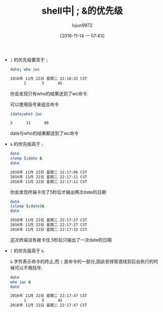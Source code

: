#+TITLE: shell中| ; &的优先级
#+AUTHOR: lujun9972
#+TAGS: 编程之旅
#+DATE: [2016-11-14 一 07:43]
#+LANGUAGE:  zh-CN#+OPTIONS:  H:6 num:nil toc:t \n:nil ::t |:t ^:nil -:nil f:t *:t <:nil

+ =|= 的优先级要高于 =;=

  #+BEGIN_SRC sh :exports both :results org
    date; who |wc
  #+END_SRC

  #+RESULTS:
  #+BEGIN_SRC org
  2016年 11月 22日 星期二 22:16:32 CST
        1       5      45
  #+END_SRC

  你会发现只有who的结果送到了wc命令.

  可以使用括号来组合命令

  #+BEGIN_SRC sh  :exports both :results org
    (date;who) |wc
  #+END_SRC

  #+RESULTS:
  #+BEGIN_SRC org
        2      11      88
  #+END_SRC

  date与who的结果都送到了wc命令

  
+ =&= 的优先级高于 =;=
  
  #+BEGIN_SRC sh :exports both :results org
    date
    sleep 5;date &
    date
  #+END_SRC

  #+RESULTS:
  #+BEGIN_SRC org
  2016年 11月 22日 星期二 22:17:06 CST
  2016年 11月 22日 星期二 22:17:11 CST
  2016年 11月 22日 星期二 22:17:11 CST
  #+END_SRC

  你会发现终端卡住了5秒后才输出两次date的日期

  #+BEGIN_SRC sh :results org :exports both
    date
    (sleep 5;date)&
    date
  #+END_SRC

  #+RESULTS:
  #+BEGIN_SRC org
  2016年 11月 22日 星期二 22:17:27 CST
  2016年 11月 22日 星期二 22:17:27 CST
  2016年 11月 22日 星期二 22:17:32 CST
  #+END_SRC

  这次终端没有被卡住,5秒后只输出了一次date的日期
+ =|= 的优先级高于 =&=
  
  =&= 字符表示命令的终止,而 =|= 是命令的一部分,因此安排管道线到后台执行的时候可以不用括号.

  #+BEGIN_SRC sh :results org :exports both
    date
    who |wc &
    date
  #+END_SRC

  #+RESULTS:
  #+BEGIN_SRC org
  2016年 11月 22日 星期二 22:17:47 CST
        1       5      45
  2016年 11月 22日 星期二 22:17:47 CST
  #+END_SRC

